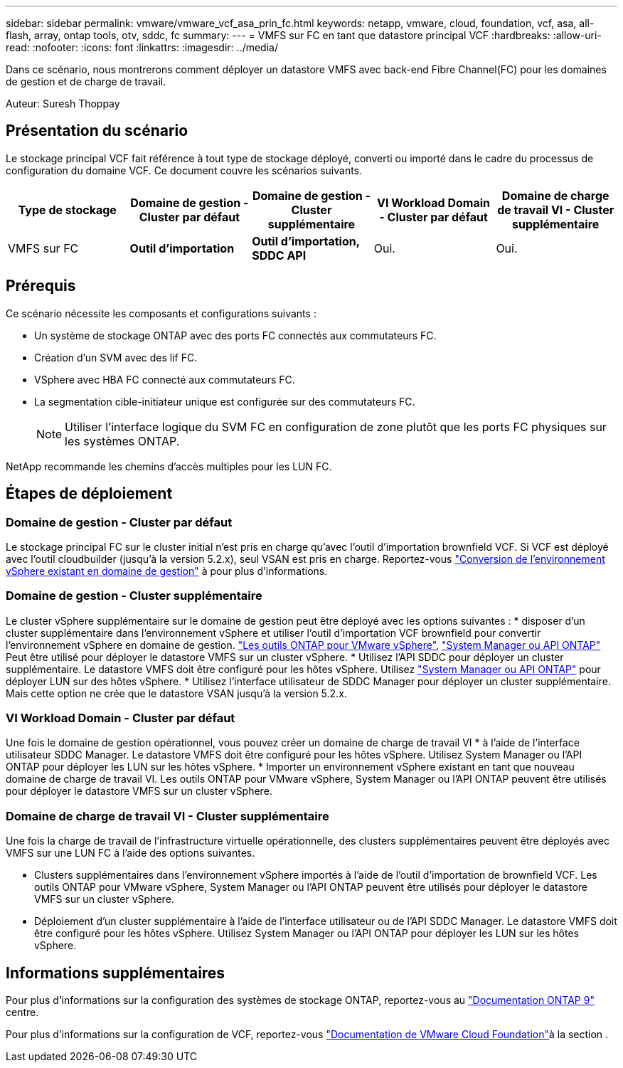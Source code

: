 ---
sidebar: sidebar 
permalink: vmware/vmware_vcf_asa_prin_fc.html 
keywords: netapp, vmware, cloud, foundation, vcf, asa, all-flash, array, ontap tools, otv, sddc, fc 
summary:  
---
= VMFS sur FC en tant que datastore principal VCF
:hardbreaks:
:allow-uri-read: 
:nofooter: 
:icons: font
:linkattrs: 
:imagesdir: ../media/


[role="lead"]
Dans ce scénario, nous montrerons comment déployer un datastore VMFS avec back-end Fibre Channel(FC) pour les domaines de gestion et de charge de travail.

Auteur: Suresh Thoppay



== Présentation du scénario

Le stockage principal VCF fait référence à tout type de stockage déployé, converti ou importé dans le cadre du processus de configuration du domaine VCF. Ce document couvre les scénarios suivants.

[cols="20% 20% 20% 20% 20%"]
|===
| Type de stockage | Domaine de gestion - Cluster par défaut | Domaine de gestion - Cluster supplémentaire | VI Workload Domain - Cluster par défaut | Domaine de charge de travail VI - Cluster supplémentaire 


| VMFS sur FC | *Outil d'importation* | *Outil d'importation, SDDC API* | Oui. | Oui. 
|===


== Prérequis

Ce scénario nécessite les composants et configurations suivants :

* Un système de stockage ONTAP avec des ports FC connectés aux commutateurs FC.
* Création d'un SVM avec des lif FC.
* VSphere avec HBA FC connecté aux commutateurs FC.
* La segmentation cible-initiateur unique est configurée sur des commutateurs FC.
+

NOTE: Utiliser l'interface logique du SVM FC en configuration de zone plutôt que les ports FC physiques sur les systèmes ONTAP.



NetApp recommande les chemins d'accès multiples pour les LUN FC.



== Étapes de déploiement



=== Domaine de gestion - Cluster par défaut

Le stockage principal FC sur le cluster initial n'est pris en charge qu'avec l'outil d'importation brownfield VCF. Si VCF est déployé avec l'outil cloudbuilder (jusqu'à la version 5.2.x), seul VSAN est pris en charge. Reportez-vous https://techdocs.broadcom.com/us/en/vmware-cis/vcf/vcf-5-2-and-earlier/5-2/map-for-administering-vcf-5-2/importing-existing-vsphere-environments-admin/convert-or-import-a-vsphere-environment-into-vmware-cloud-foundation-admin.html["Conversion de l'environnement vSphere existant en domaine de gestion"] à pour plus d'informations.



=== Domaine de gestion - Cluster supplémentaire

Le cluster vSphere supplémentaire sur le domaine de gestion peut être déployé avec les options suivantes : * disposer d'un cluster supplémentaire dans l'environnement vSphere et utiliser l'outil d'importation VCF brownfield pour convertir l'environnement vSphere en domaine de gestion. https://docs.netapp.com/us-en/ontap-tools-vmware-vsphere-10/configure/create-vvols-datastore.html["Les outils ONTAP pour VMware vSphere"], https://docs.netapp.com/us-en/ontap/san-admin/provision-storage.html["System Manager ou API ONTAP"] Peut être utilisé pour déployer le datastore VMFS sur un cluster vSphere. * Utilisez l'API SDDC pour déployer un cluster supplémentaire. Le datastore VMFS doit être configuré pour les hôtes vSphere. Utilisez https://docs.netapp.com/us-en/ontap/san-admin/provision-storage.html["System Manager ou API ONTAP"] pour déployer LUN sur des hôtes vSphere. * Utilisez l'interface utilisateur de SDDC Manager pour déployer un cluster supplémentaire. Mais cette option ne crée que le datastore VSAN jusqu'à la version 5.2.x.



=== VI Workload Domain - Cluster par défaut

Une fois le domaine de gestion opérationnel, vous pouvez créer un domaine de charge de travail VI * à l'aide de l'interface utilisateur SDDC Manager. Le datastore VMFS doit être configuré pour les hôtes vSphere. Utilisez System Manager ou l'API ONTAP pour déployer les LUN sur les hôtes vSphere. * Importer un environnement vSphere existant en tant que nouveau domaine de charge de travail VI. Les outils ONTAP pour VMware vSphere, System Manager ou l'API ONTAP peuvent être utilisés pour déployer le datastore VMFS sur un cluster vSphere.



=== Domaine de charge de travail VI - Cluster supplémentaire

Une fois la charge de travail de l'infrastructure virtuelle opérationnelle, des clusters supplémentaires peuvent être déployés avec VMFS sur une LUN FC à l'aide des options suivantes.

* Clusters supplémentaires dans l'environnement vSphere importés à l'aide de l'outil d'importation de brownfield VCF. Les outils ONTAP pour VMware vSphere, System Manager ou l'API ONTAP peuvent être utilisés pour déployer le datastore VMFS sur un cluster vSphere.
* Déploiement d'un cluster supplémentaire à l'aide de l'interface utilisateur ou de l'API SDDC Manager. Le datastore VMFS doit être configuré pour les hôtes vSphere. Utilisez System Manager ou l'API ONTAP pour déployer les LUN sur les hôtes vSphere.




== Informations supplémentaires

Pour plus d'informations sur la configuration des systèmes de stockage ONTAP, reportez-vous au link:https://docs.netapp.com/us-en/ontap["Documentation ONTAP 9"] centre.

Pour plus d'informations sur la configuration de VCF, reportez-vous link:https://techdocs.broadcom.com/us/en/vmware-cis/vcf/vcf-5-2-and-earlier/5-2.html["Documentation de VMware Cloud Foundation"]à la section .
